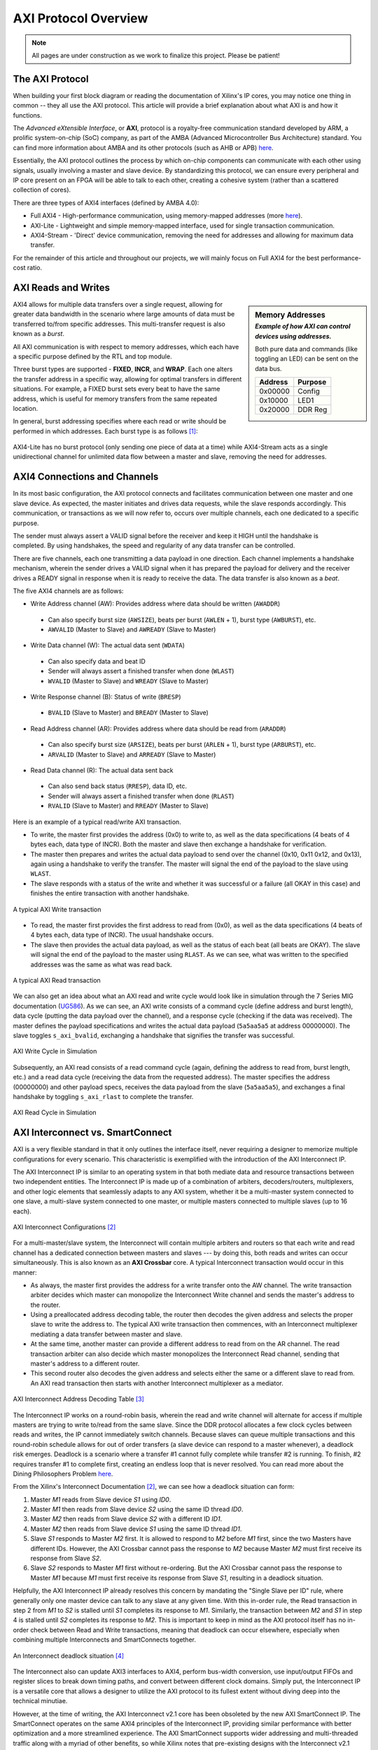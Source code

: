 .. _AXI Protocol Overview:

=====================
AXI Protocol Overview
=====================

.. Note:: All pages are under construction as we work to finalize this project. Please be patient! 

.. _AXI Protocol:

The AXI Protocol
----------------

When building your first block diagram or reading the documentation of Xilinx's IP cores, 
you may notice one thing in common -- they all use the AXI protocol. This article will 
provide a brief explanation about what AXI is and how it functions. 

The *Advanced eXtensible Interface*, or **AXI**, protocol is a royalty-free communication 
standard developed by ARM, a prolific system-on-chip (SoC) company, as part of the AMBA 
(Advanced Microcontroller Bus Architecture) standard. You can find more information about 
AMBA and its other protocols (such as AHB or APB) `here <https://developer.arm.com/architectures/system-architectures/amba>`_.

Essentially, the AXI protocol outlines the process by which on-chip components can communicate 
with each other using signals, usually involving a master and slave device. By standardizing 
this protocol, we can ensure every peripheral and IP core present on an FPGA will be able to 
talk to each other, creating a cohesive system (rather than a scattered collection of cores).

There are three types of AXI4 interfaces (defined by AMBA 4.0):

-   Full AXI4 - High-performance communication, using memory-mapped addresses 
    (more `here <https://geeksforgeeks.org/memory-mapped-i-o-and-isolated-i-o/>`_).

-   AXI-Lite - Lightweight and simple memory-mapped interface, used for single transaction communication.

-   AXI4-Stream - 'Direct' device communication, removing the need for addresses and allowing 
    for maximum data transfer.

For the remainder of this article and throughout our projects, we will mainly focus on Full 
AXI4 for the best performance-cost ratio. 

.. _AXI Reads Writes:

AXI Reads and Writes
--------------------

.. sidebar:: Memory Addresses
    :subtitle: *Example of how AXI can control devices using addresses.*

    Both pure data and commands (like toggling an LED) can be sent on the data bus.

    +---------+---------+
    | Address | Purpose |
    +=========+=========+
    | 0x00000 |  Config |
    +---------+---------+
    | 0x10000 |   LED1  |
    +---------+---------+
    | 0x20000 | DDR Reg |
    +---------+---------+

AXI4 allows for multiple data transfers over a single request, allowing for greater data bandwidth in the 
scenario where large amounts of data must be transferred to/from specific addresses. This multi-transfer
request is also known as a *burst*. 

All AXI communication is with respect to memory addresses, which each have a specific purpose defined
by the RTL and top module. 

Three burst types are supported - **FIXED**, **INCR**, and **WRAP**. Each one alters the transfer address in 
a specific way, allowing for optimal transfers in different situations. For example, a FIXED burst sets 
every beat to have the same address, which is useful for memory transfers from the same repeated location.

In general, burst addressing specifies where each read or write should be performed in which addresses. Each
burst type is as follows [1]_:

.. figure:: /images/axi4/AXI_Bursts.svg
    :alt: AXI Bursts 
    :align: center
    :width: 65%

AXI4-Lite has no burst protocol (only sending one piece of data at a time) while AXI4-Stream acts as a 
single unidirectional channel for unlimited data flow between a master and slave, removing the need
for addresses.

.. _AXI Connections Channels:

AXI4 Connections and Channels
-----------------------------

In its most basic configuration, the AXI protocol connects and facilitates communication 
between one master and one slave device. As expected, the master initiates and drives data 
requests, while the slave responds accordingly. This communication, or transactions as we 
will now refer to, occurs over multiple channels, each one dedicated to a specific purpose. 

.. figure:: /images/axi4/AMBA_AXI_Handshake.svg
    :alt: AXI handshake
    :align: right

The sender must always assert a VALID signal before the receiver and keep it HIGH until the 
handshake is completed. By using handshakes, the speed and regularity of any data transfer 
can be controlled.

There are five channels, each one transmitting a data payload in one direction. Each channel 
implements a handshake mechanism, wherein the sender drives a VALID signal when it has prepared
the payload for delivery and the receiver drives a READY signal in response when it is ready to
receive the data. The data transfer is also known as a *beat*. 

The five AXI4 channels are as follows:

-   Write Address channel (AW): Provides address where data should be written (``AWADDR``)
  * Can also specify burst size (``AWSIZE``), beats per burst (``AWLEN`` + 1), burst type (``AWBURST``), etc.
  * ``AWVALID`` (Master to Slave) and ``AWREADY`` (Slave to Master)

.. figure:: /images/axi4/axi4_channel.jpg
    :alt: AXI Channels
    :align: right

-   Write Data channel (W): The actual data sent (``WDATA``)
  * Can also specify data and beat ID
  * Sender will always assert a finished transfer when done (``WLAST``)
  * ``WVALID`` (Master to Slave) and ``WREADY`` (Slave to Master)

-   Write Response channel (B): Status of write (``BRESP``)
  * ``BVALID`` (Slave to Master) and ``BREADY`` (Master to Slave)

-   Read Address channel (AR): Provides address where data should be read from (``ARADDR``)
  * Can also specify burst size (``ARSIZE``), beats per burst (``ARLEN`` + 1), burst type (``ARBURST``), etc.
  * ``ARVALID`` (Master to Slave) and ``ARREADY`` (Slave to Master)

-   Read Data channel (R): The actual data sent back
  * Can also send back status (``RRESP``), data ID, etc. 
  * Sender will always assert a finished transfer when done (``RLAST``)
  * ``RVALID`` (Slave to Master) and ``RREADY`` (Master to Slave)

Here is an example of a typical read/write AXI transaction. 

-   To write, the master first provides the address (0x0) to write to, as well as the 
    data specifications (4 beats of 4 bytes each, data type of INCR). Both the master and slave 
    then exchange a handshake for verification.

-   The master then prepares and writes the actual data payload to send over the channel (0x10, 0x11
    0x12, and 0x13), again using a handshake to verify the transfer. The master will signal the 
    end of the payload to the slave using ``WLAST``. 

-   The slave responds with a status of the write and whether it was successful or a failure (all 
    OKAY in this case) and finishes the entire transaction with another handshake. 

.. figure:: /images/axi4/AXI_write_transaction.svg
    :alt: AXI Write Transaction
    :align: center

    A typical AXI Write transaction

-   To read, the master first provides the first address to read from (0x0), as well as the 
    data specifications (4 beats of 4 bytes each, data type of INCR). The usual 
    handshake occurs. 

-   The slave then provides the actual data payload, as well as the status of each beat (all 
    beats are OKAY). The slave will signal the end of the payload to the master using ``RLAST``.
    As we can see, what was written to the specified addresses was the same as what was read back.

.. figure:: /images/axi4/AXI_read_transaction.svg
    :alt: AXI Ready Transaction
    :align: center

    A typical AXI Read transaction

We can also get an idea about what an AXI read and write cycle would look like in simulation through the
7 Series MIG documentation (`UG586`_). As we can see, an AXI write consists of a command cycle 
(define address and burst length), data cycle (putting the data payload over the channel), and a response
cycle (checking if the data was received). The master defines the payload specifications and writes the 
actual data payload (``5a5aa5a5`` at address 00000000). The slave toggles ``s_axi_bvalid``, exchanging 
a handshake that signifies the transfer was successful.

.. figure:: /images/axi4/axi4_write.png
    :alt: AXI Write in Simulation 
    :align: center

    AXI Write Cycle in Simulation

Subsequently, an AXI read consists of a read command cycle (again, defining the address to read from, burst
length, etc.) and a read data cycle (receiving the data from the requested address). The master specifies 
the address (00000000) and other payload specs, receives the data payload from the slave (``5a5aa5a5``), 
and exchanges a final handshake by toggling ``s_axi_rlast`` to complete the transfer. 

.. figure:: /images/axi4/axi4_read.png
    :alt: AXI Read in Simulation 
    :align: center

    AXI Read Cycle in Simulation

.. _AXI Interconnect SmartConnect:

AXI Interconnect vs. SmartConnect
---------------------------------

AXI is a very flexible standard in that it only outlines the interface itself, never requiring a designer 
to memorize multiple configurations for every scenario. This characteristic is exemplified with the 
introduction of the AXI Interconnect IP. 

The AXI Interconnect IP is similar to an operating system in that both mediate data and resource 
transactions between two independent entities. The Interconnect IP is made up of a combination of arbiters, 
decoders/routers, multiplexers, and other logic elements that seamlessly adapts to any AXI system, whether it 
be a multi-master system connected to one slave, a multi-slave system connected to one master, or multiple 
masters connected to multiple slaves (up to 16 each). 

.. figure:: /images/axi4/axi_interconnect.png
    :alt: AXI Interconnect
    :align: center

    AXI Interconnect Configurations [2]_

For a multi-master/slave system, the Interconnect will contain multiple arbiters and routers so that each write 
and read channel has a dedicated connection between masters and slaves --- by doing this, both reads and writes 
can occur simultaneously. This is also known as an **AXI Crossbar** core. A typical Interconnect transaction 
would occur in this manner: 

-   As always, the master first provides the address for a write transfer onto the AW channel. The write transaction arbiter 
    decides which master can monopolize the Interconnect Write channel and sends the master's address to the router. 

-   Using a preallocated address decoding table, the router then decodes the given address and selects the proper
    slave to write the address to. The typical AXI write transaction then commences, with an Interconnect multiplexer 
    mediating a data transfer between master and slave. 

-   At the same time, another master can provide a different address to read from on the AR channel. The read transaction
    arbiter can also decide which master monopolizes the Interconnect Read channel, sending that master's address to a 
    different router. 

-   This second router also decodes the given address and selects either the same or a different slave to read from. An 
    AXI read transaction then starts with another Interconnect multiplexer as a mediator. 

.. figure:: /images/axi4/axi_address.png
    :alt: AXI Interconnect Address Decoding
    :align: center

    AXI Interconnect Address Decoding Table [3]_

The Interconnect IP works on a round-robin basis, wherein the read and write channel will alternate for access 
if multiple masters are trying to write to/read from the same slave. Since the DDR protocol allocates a few clock 
cycles between reads and writes, the IP cannot immediately switch channels. Because slaves can queue multiple transactions 
and this round-robin schedule allows for out of order transfers (a slave device can respond to a master whenever), 
a deadlock risk emerges. Deadlock is a scenario where a transfer #1 cannot fully complete while transfer #2 is running. To finish,
#2 requires transfer #1 to complete first, creating an endless loop that is never resolved. You can read more about the Dining 
Philosophers Problem `here <https://en.wikipedia.org/wiki/Dining_philosophers_problem>`_.

From the Xilinx's Interconnect Documentation [2]_, we can see how a deadlock situation can form: 

1. Master *M1* reads from Slave device *S1* using *ID0*.
2. Master *M1* then reads from Slave device *S2* using the same ID thread *ID0*.
3. Master *M2* then reads from Slave device *S2* with a different ID *ID1*.
4. Master *M2* then reads from Slave device *S1* using the same ID thread *ID1*.
5. Slave *S1* responds to Master *M2* first. It is allowed to respond to *M2* before *M1* first, since the two Masters 
   have different IDs. However, the AXI Crossbar cannot pass the response to *M2* because Master *M2* must first receive 
   its response from Slave *S2*.
6. Slave *S2* responds to Master *M1* first without re-ordering. But the AXI Crossbar cannot pass the response to Master 
   *M1* because *M1* must first receive its response from Slave *S1*, resulting in a deadlock situation.

Helpfully, the AXI Interconnect IP already resolves this concern by mandating the "Single Slave per ID" rule, where 
generally only one master device can talk to any slave at any given time. With this in-order rule, the Read transaction in 
step 2 from *M1* to *S2* is stalled until *S1* completes its response to *M1*. Similarly, the transaction between *M2* and *S1*
in step 4 is stalled until *S2* completes its response to *M2*. This is important to keep in mind as the AXI protocol itself 
has no in-order check between Read and Write transactions, meaning that deadlock can occur elsewhere, especially when combining 
multiple Interconnects and SmartConnects together. 

.. figure:: /images/axi4/axi_deadlock.png
    :alt: AXI Interconnect Deadlock
    :align: center

    An Interconnect deadlock situation [4]_

The Interconnect also can update AXI3 interfaces to AXI4, perform bus-width conversion, use input/output FIFOs and 
register slices to break down timing paths, and convert between different clock domains. Simply put, the Interconnect 
IP is a versatile core that allows a designer to utilize the AXI protocol to its fullest extent without diving deep into 
the technical minutiae. 

However, at the time of writing, the AXI Interconnect v2.1 core has been obsoleted by the new AXI SmartConnect IP. The
SmartConnect operates on the same AXI4 principles of the Interconnect IP, providing similar performance with better optimization 
and a more streamlined experience. The AXI SmartConnect supports wider addressing and multi-threaded traffic along with a 
myriad of other benefits, so while Xilinx notes that pre-existing designs with the Interconnect v2.1 core do not need to upgrade, 
new designs are recommended to use the SmartConnect core moving forward. As such, our example designs will (almost) always use
the SmartConnect IP as opposed to the older Interconnect. For more information, read the SmartConnect v1.0 documentation (`PG247`_).

.. figure:: /images/axi4/smartconnect_example.png
    :alt: AXI SmartConnect Block Diagram
    :align: center

    Example SmartConnect IP system [5]_

.. _AXI Verification IP:

AXI Verification IP
-------------------

With some of our example designs, we have chosen to use the AXI Verification IP or **AXI VIP** as a test DUT. The VIP, which is 
provided by Xilinx, is a useful AXI4 core that allows us to debug our block designs and verify for expected behavior. It is the successor
to the now obsolete AXI Bus Functional Model or BFM and all new designs will use the VIP moving forward, as the BFM is no longer available. 
The VIP can be dropped into any design and simulate a master, slave, and pass-through device (connecting a Slave to Master). 
It has one (optional) active LOW reset ``aresetn`` which is synchronous to ``aclk``. This IP is mainly for simulation and is 
not synthesized. We will be using the VIP to verify data transactions in simulation and overall it is a good introductory method 
for catching errors in any custom AXI IPs (although the VIP suite is prone to missing some background transfer errors). 
While setting up the emulation environment and custom DUTs, we will be using the VIP to monitor and generate AXI transactions, as well
as check for protocol compliance. 

.. figure:: /images/axi4/axi_vip_bd.png
    :alt: AXI VIP Block Diagram
    :align: center

    Example AXI system with VIP [6]_

References
----------

.. [1] AXI example images used from Wikimedia Commons and the `AXI Article <https://en.wikipedia.org/wiki/Advanced_eXtensible_Interface>`_.
.. [2] AXI Interconnect documentation from Xilinx `here <https://www.xilinx.com/support/documentation/ip_documentation/axi_interconnect/v2_1/pg059-axi-interconnect.pdf>`_.
.. [3] The example of Interconnect Addressing from Mohammadsadegh Sadri, PhD, can be found in this `post <http://www.googoolia.com/wp/2014/03/21/lesson-2-what-is-an-axi-interconnect/>`_.
.. [4] From Chou, H. M., Chen, Y. C., Yang, K. H., Tsao, J., Chang, S. C., Jone, W. B., & Chen, T. F. (2015). High-performance deadlock-free id assignment for advanced interconnect protocols. IEEE Transactions on Very Large Scale Integration (VLSI) Systems, 24(3), 1169-1173.
.. [5] Read more about the SmartConnect IP in this `white paper <https://www.xilinx.com/support/documentation/white_papers/wp478-smartconnect.pdf>`_.
.. [6] More about AXI BFM architecure `here <https://www.aldec.com/en/support/resources/documentation/articles/1585>`_ (modified image).

..
   comment all links

.. _UG586: https://www.xilinx.com/support/documentation/ip_documentation/ug586_7Series_MIS.pdf
.. _PG247: https://www.xilinx.com/support/documentation/ip_documentation/smartconnect/v1_0/pg247-smartconnect.pdf
